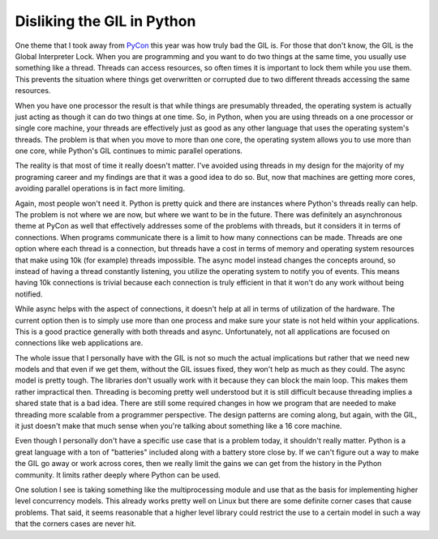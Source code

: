 =============================
 Disliking the GIL in Python
=============================

One theme that I took away from `PyCon`_ this year was how truly bad the
GIL is. For those that don't know, the GIL is the Global Interpreter
Lock. When you are programming and you want to do two things at the same
time, you usually use something like a thread. Threads can access
resources, so often times it is important to lock them while you use
them. This prevents the situation where things get overwritten or
corrupted due to two different threads accessing the same resources.

When you have one processor the result is that while things are
presumably threaded, the operating system is actually just acting as
though it can do two things at one time. So, in Python, when you are
using threads on a one processor or single core machine, your threads
are effectively just as good as any other language that uses the
operating system's threads. The problem is that when you move to more
than one core, the operating system allows you to use more than one
core, while Python's GIL continues to mimic parallel operations.

The reality is that most of time it really doesn't matter. I've avoided
using threads in my design for the majority of my programing career and
my findings are that it was a good idea to do so. But, now that machines
are getting more cores, avoiding parallel operations is in fact more
limiting.

Again, most people won't need it. Python is pretty quick and there are
instances where Python's threads really can help. The problem is not
where we are now, but where we want to be in the future. There was
definitely an asynchronous theme at PyCon as well that effectively
addresses some of the problems with threads, but it considers it in
terms of connections. When programs communicate there is a limit to how
many connections can be made. Threads are one option where each thread
is a connection, but threads have a cost in terms of memory and
operating system resources that make using 10k (for example) threads
impossible. The async model instead changes the concepts around, so
instead of having a thread constantly listening, you utilize the
operating system to notify you of events. This means having 10k
connections is trivial because each connection is truly efficient in
that it won't do any work without being notified.

While async helps with the aspect of connections, it doesn't help at
all in terms of utilization of the hardware. The current option then is
to simply use more than one process and make sure your state is not held
within your applications. This is a good practice generally with both
threads and async. Unfortunately, not all applications are focused on
connections like web applications are.

The whole issue that I personally have with the GIL is not so much the
actual implications but rather that we need new models and that even if
we get them, without the GIL issues fixed, they won't help as much as
they could. The async model is pretty tough. The libraries don't usually
work with it because they can block the main loop. This makes them
rather impractical then. Threading is becoming pretty well understood
but it is still difficult because threading implies a shared state that
is a bad idea. There are still some required changes in how we program
that are needed to make threading more scalable from a programmer
perspective. The design patterns are coming along, but again, with the
GIL, it just doesn't make that much sense when you're talking about
something like a 16 core machine.

Even though I personally don't have a specific use case that is a
problem today, it shouldn't really matter. Python is a great language
with a ton of "batteries" included along with a battery store close by.
If we can't figure out a way to make the GIL go away or work across
cores, then we really limit the gains we can get from the history in the
Python community. It limits rather deeply where Python can be used.

One solution I see is taking something like the multiprocessing module
and use that as the basis for implementing higher level concurrency
models. This already works pretty well on Linux but there are some
definite corner cases that cause problems. That said, it seems
reasonable that a higher level library could restrict the use to a
certain model in such a way that the corners cases are never hit.


.. _PyCon: http://us.pycon.org


.. author:: default
.. categories:: code
.. tags:: Uncategorized
.. comments::
